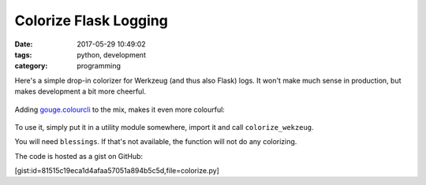 Colorize Flask Logging
######################

:date: 2017-05-29 10:49:02
:tags: python, development
:category: programming

Here's a simple drop-in colorizer for Werkzeug (and thus also Flask) logs. It
won't make much sense in production, but makes development a bit more cheerful.

.. figure:: {filename}images/colorize_werkzeug.png
    :alt: Screenshot
    :target: |filename|/images/colorize_werkzeug.png

Adding `gouge.colourcli <https://pypi.python.org/pypi/gouge>`_ to the mix,
makes it even more colourful:

.. figure:: {filename}images/colorize_werkzeug2.png
    :alt: Screenshot using gouge.colourcli
    :target: |filename|/images/colorize_werkzeug2.png

To use it, simply put it in a utility module somewhere, import it and call
``colorize_wekzeug``.

You will need ``blessings``. If that's not available, the function will not do
any colorizing.

The code is hosted as a gist on GitHub:

[gist:id=81515c19eca1d4afaa57051a894b5c5d,file=colorize.py]
